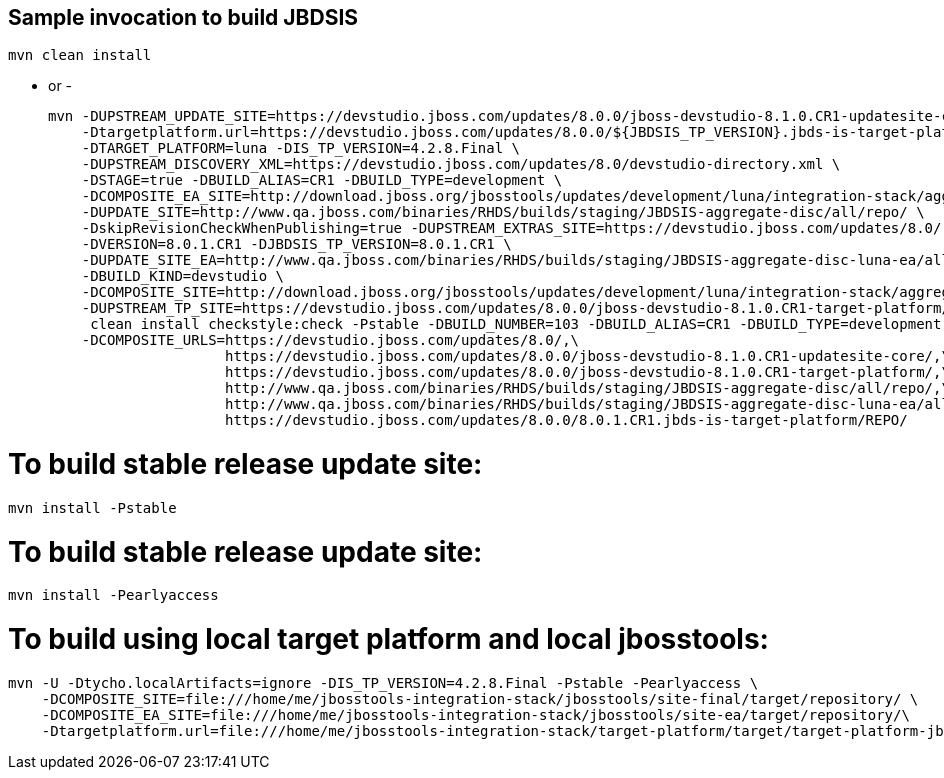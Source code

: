 ## Sample invocation to build JBDSIS

    mvn clean install

   - or -

   mvn -DUPSTREAM_UPDATE_SITE=https://devstudio.jboss.com/updates/8.0.0/jboss-devstudio-8.1.0.CR1-updatesite-core/ \
       -Dtargetplatform.url=https://devstudio.jboss.com/updates/8.0.0/${JBDSIS_TP_VERSION}.jbds-is-target-platform/REPO/ \
       -DTARGET_PLATFORM=luna -DIS_TP_VERSION=4.2.8.Final \
       -DUPSTREAM_DISCOVERY_XML=https://devstudio.jboss.com/updates/8.0/devstudio-directory.xml \
       -DSTAGE=true -DBUILD_ALIAS=CR1 -DBUILD_TYPE=development \
       -DCOMPOSITE_EA_SITE=http://download.jboss.org/jbosstools/updates/development/luna/integration-stack/aggregate/4.2.1.CR1/earlyaccess \
       -DUPDATE_SITE=http://www.qa.jboss.com/binaries/RHDS/builds/staging/JBDSIS-aggregate-disc/all/repo/ \
       -DskipRevisionCheckWhenPublishing=true -DUPSTREAM_EXTRAS_SITE=https://devstudio.jboss.com/updates/8.0/ \
       -DVERSION=8.0.1.CR1 -DJBDSIS_TP_VERSION=8.0.1.CR1 \
       -DUPDATE_SITE_EA=http://www.qa.jboss.com/binaries/RHDS/builds/staging/JBDSIS-aggregate-disc-luna-ea/all/repo/ \
       -DBUILD_KIND=devstudio \
       -DCOMPOSITE_SITE=http://download.jboss.org/jbosstools/updates/development/luna/integration-stack/aggregate/4.2.1.CR1/ \
       -DUPSTREAM_TP_SITE=https://devstudio.jboss.com/updates/8.0.0/jboss-devstudio-8.1.0.CR1-target-platform/ \
        clean install checkstyle:check -Pstable -DBUILD_NUMBER=103 -DBUILD_ALIAS=CR1 -DBUILD_TYPE=development -DTARGET_PLATFORM=luna -DVERSION=8.0.1.CR1 \
       -DCOMPOSITE_URLS=https://devstudio.jboss.com/updates/8.0/,\
                        https://devstudio.jboss.com/updates/8.0.0/jboss-devstudio-8.1.0.CR1-updatesite-core/,\
                        https://devstudio.jboss.com/updates/8.0.0/jboss-devstudio-8.1.0.CR1-target-platform/,\
                        http://www.qa.jboss.com/binaries/RHDS/builds/staging/JBDSIS-aggregate-disc/all/repo/,\
                        http://www.qa.jboss.com/binaries/RHDS/builds/staging/JBDSIS-aggregate-disc-luna-ea/all/repo/,\
                        https://devstudio.jboss.com/updates/8.0.0/8.0.1.CR1.jbds-is-target-platform/REPO/

# To build stable release update site:

    mvn install -Pstable

# To build stable release update site:

    mvn install -Pearlyaccess

# To build using local target platform and local jbosstools:

    mvn -U -Dtycho.localArtifacts=ignore -DIS_TP_VERSION=4.2.8.Final -Pstable -Pearlyaccess \
        -DCOMPOSITE_SITE=file:///home/me/jbosstools-integration-stack/jbosstools/site-final/target/repository/ \
        -DCOMPOSITE_EA_SITE=file:///home/me/jbosstools-integration-stack/jbosstools/site-ea/target/repository/\
        -Dtargetplatform.url=file:///home/me/jbosstools-integration-stack/target-platform/target/target-platform-jbdsis-ea.target.repo clean install